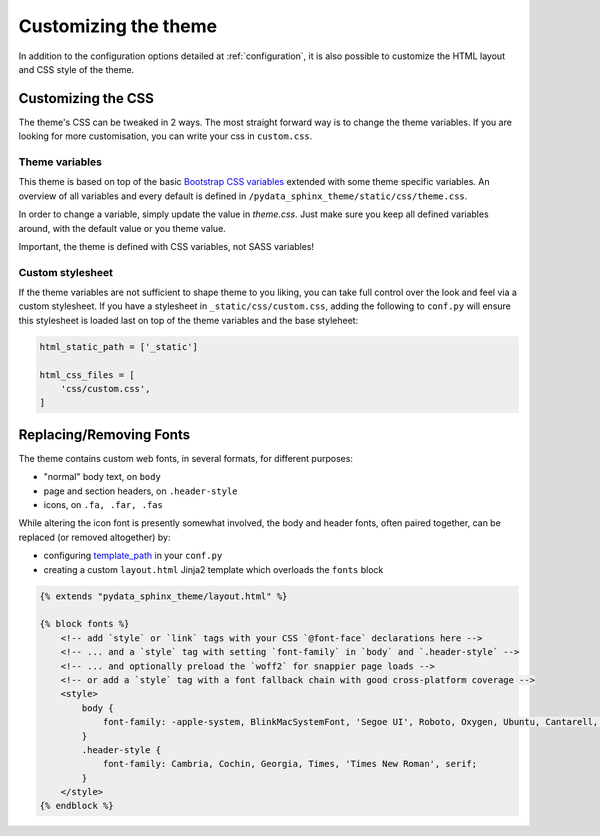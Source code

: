 .. _customizing:

*********************
Customizing the theme
*********************

In addition to the configuration options detailed at :ref:`configuration`, it
is also possible to customize the HTML layout and CSS style of the theme.


Customizing the CSS
===================

The theme's CSS can be tweaked in 2 ways. The most straight forward way is to
change the theme variables. If you are looking for more customisation, you can
write your css in ``custom.css``.

Theme variables
---------------

This theme is based on top of the basic
`Bootstrap CSS variables <https://getbootstrap.com/docs/4.0/getting-started/theming/#css-variables>`__
extended with some theme specific variables. An overview of all variables and
every default is defined in ``/pydata_sphinx_theme/static/css/theme.css``.

In order to change a variable, simply update the value in `theme.css`. Just make
sure you keep all defined variables around, with the default value or you theme
value.

Important, the theme is defined with CSS variables, not SASS variables!

Custom stylesheet
-----------------

If the theme variables are not sufficient to shape theme to you liking, you can
take full control over the look and feel via a custom stylesheet. If you have a
stylesheet in ``_static/css/custom.css``, adding the following to ``conf.py``
will ensure this stylesheet is loaded last on top of the theme variables and the
base styleheet:

.. code-block:: rst

    html_static_path = ['_static']

    html_css_files = [
        'css/custom.css',
    ]


Replacing/Removing Fonts
========================

The theme contains custom web fonts, in several formats, for different purposes:

- "normal" body text, on ``body``
- page and section headers, on ``.header-style``
- icons, on ``.fa, .far, .fas``

While altering the icon font is presently somewhat involved, the body and header fonts,
often paired together, can be replaced (or removed altogether) by:

- configuring `template_path <https://www.sphinx-doc.org/en/master/theming.html#templating>`__
  in your ``conf.py``
- creating a custom ``layout.html`` Jinja2 template which overloads the ``fonts`` block

.. code-block:: html+jinja

    {% extends "pydata_sphinx_theme/layout.html" %}

    {% block fonts %}
        <!-- add `style` or `link` tags with your CSS `@font-face` declarations here -->
        <!-- ... and a `style` tag with setting `font-family` in `body` and `.header-style` -->
        <!-- ... and optionally preload the `woff2` for snappier page loads -->
        <!-- or add a `style` tag with a font fallback chain with good cross-platform coverage -->
        <style>
            body {
                font-family: -apple-system, BlinkMacSystemFont, 'Segoe UI', Roboto, Oxygen, Ubuntu, Cantarell, 'Open Sans', 'Helvetica Neue', sans-serif;
            }
            .header-style {
                font-family: Cambria, Cochin, Georgia, Times, 'Times New Roman', serif;
            }
        </style>
    {% endblock %}
